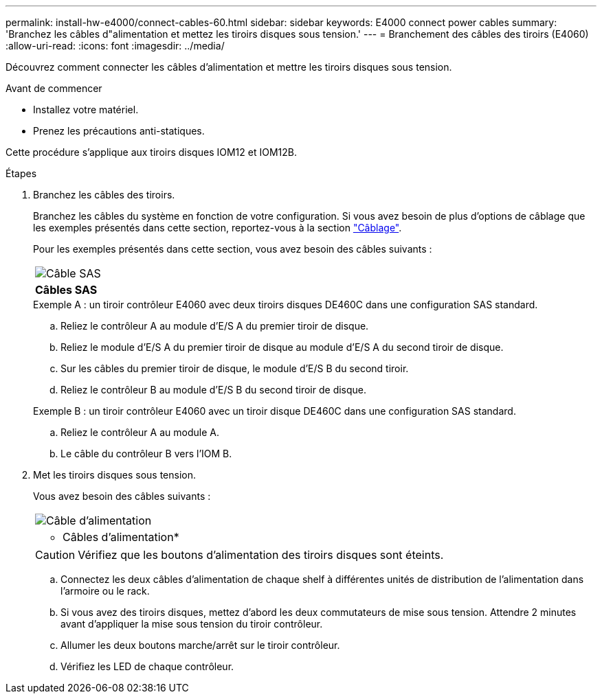 ---
permalink: install-hw-e4000/connect-cables-60.html 
sidebar: sidebar 
keywords: E4000 connect power cables 
summary: 'Branchez les câbles d"alimentation et mettez les tiroirs disques sous tension.' 
---
= Branchement des câbles des tiroirs (E4060)
:allow-uri-read: 
:icons: font
:imagesdir: ../media/


[role="lead"]
Découvrez comment connecter les câbles d'alimentation et mettre les tiroirs disques sous tension.

.Avant de commencer
* Installez votre matériel.
* Prenez les précautions anti-statiques.


Cette procédure s'applique aux tiroirs disques IOM12 et IOM12B.

.Étapes
. Branchez les câbles des tiroirs.
+
Branchez les câbles du système en fonction de votre configuration. Si vous avez besoin de plus d'options de câblage que les exemples présentés dans cette section, reportez-vous à la section link:../install-hw-cabling/index.html["Câblage"].

+
Pour les exemples présentés dans cette section, vous avez besoin des câbles suivants :

+
|===


 a| 
image:../media/sas_cable.png["Câble SAS"]
 a| 
*Câbles SAS*

|===
+
.Exemple A : un tiroir contrôleur E4060 avec deux tiroirs disques DE460C dans une configuration SAS standard.
.. Reliez le contrôleur A au module d'E/S A du premier tiroir de disque.
.. Reliez le module d'E/S A du premier tiroir de disque au module d'E/S A du second tiroir de disque.
.. Sur les câbles du premier tiroir de disque, le module d'E/S B du second tiroir.
.. Reliez le contrôleur B au module d'E/S B du second tiroir de disque.


+
.Exemple B : un tiroir contrôleur E4060 avec un tiroir disque DE460C dans une configuration SAS standard.
.. Reliez le contrôleur A au module A.
.. Le câble du contrôleur B vers l'IOM B.


. Met les tiroirs disques sous tension.
+
Vous avez besoin des câbles suivants :

+
|===


 a| 
image:../media/power_cable_inst-hw-e2800-e5700.png["Câble d'alimentation"]
 a| 
* Câbles d'alimentation*

|===
+

CAUTION: Vérifiez que les boutons d'alimentation des tiroirs disques sont éteints.

+
.. Connectez les deux câbles d'alimentation de chaque shelf à différentes unités de distribution de l'alimentation dans l'armoire ou le rack.
.. Si vous avez des tiroirs disques, mettez d'abord les deux commutateurs de mise sous tension. Attendre 2 minutes avant d'appliquer la mise sous tension du tiroir contrôleur.
.. Allumer les deux boutons marche/arrêt sur le tiroir contrôleur.
.. Vérifiez les LED de chaque contrôleur.



